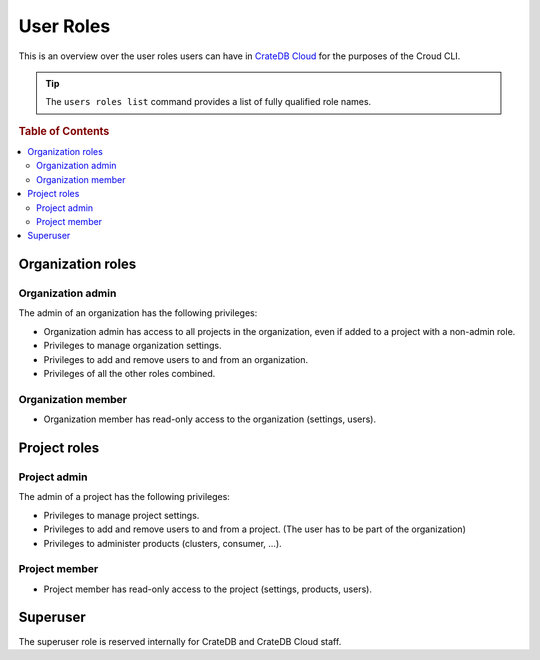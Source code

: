 .. _roles:

==========
User Roles
==========

This is an overview over the user roles users can have in `CrateDB Cloud`_ for
the purposes of the Croud CLI.

.. tip::

   The ``users roles list`` command provides a list of fully qualified role
   names.

.. rubric:: Table of Contents

.. contents::
   :local:

.. _organization-roles:

Organization roles
==================

.. _org-admin:

Organization admin
------------------

The admin of an organization has the following privileges:

* Organization admin has access to all projects in the organization, even if
  added to a project with a non-admin role.
* Privileges to manage organization settings.
* Privileges to add and remove users to and from an organization.
* Privileges of all the other roles combined.

.. _org-member:

Organization member
-------------------

* Organization member has read-only access to the organization (settings, users).

.. _project-roles:

Project roles
=============

.. _project-admin:

Project admin
-------------

The admin of a project has the following privileges:

* Privileges to manage project settings.
* Privileges to add and remove users to and from a project. (The user has to
  be part of the organization)
* Privileges to administer products (clusters, consumer, …).

.. _project-member:

Project member
--------------

* Project member has read-only access to the project (settings, products,
  users).


.. _roles-superuser:

Superuser
=========

The superuser role is reserved internally for CrateDB and CrateDB Cloud staff.


.. _CrateDB Cloud: https://crate.io/products/cratedb-cloud/
